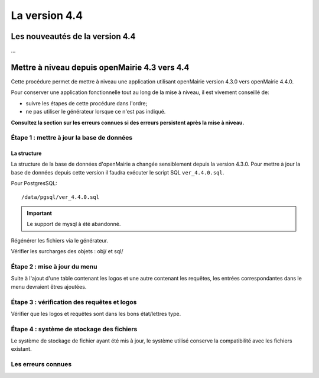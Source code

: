 ##############
La version 4.4
##############


================================
Les nouveautés de la version 4.4
================================

...


==============================================
Mettre à niveau depuis openMairie 4.3 vers 4.4
==============================================

Cette procédure permet de mettre à niveau une application utilisant openMairie
version 4.3.0 vers openMairie 4.4.0.

Pour conserver une application fonctionnelle tout au long de la mise à niveau,
il est vivement conseillé de:

- suivre les étapes de cette procédure dans l'ordre;
- ne pas utiliser le générateur lorsque ce n'est pas indiqué.

**Consultez la section sur les erreurs connues si des erreurs persistent après
la mise à niveau.**

Étape 1 : mettre à jour la base de données
==========================================

La structure
------------

La structure de la base de données d'openMairie a changée sensiblement depuis la
version 4.3.0. Pour mettre à jour la base de données depuis cette version il
faudra exécuter le script SQL ``ver_4.4.0.sql``.

Pour PostgresSQL: ::

/data/pgsql/ver_4.4.0.sql

.. important::
   Le support de mysql à été abandonné.

Régénérer les fichiers via le générateur.

Vérifier les surcharges des objets : obj/ et sql/

Étape 2 : mise à jour du menu
=============================

Suite à l'ajout d'une table contenant les logos et une autre contenant les requêtes,
les entrées correspondantes dans le menu devraient êtres ajoutées.

Étape 3 : vérification des requêtes et logos
============================================

Vérifier que les logos et requêtes sont dans les bons état/lettres type.

Étape 4 : système de stockage des fichiers
==========================================

Le système de stockage de fichier ayant été mis à jour, le système utilisé conserve
la compatibilité avec les fichiers existant.

Les erreurs connues
===================
